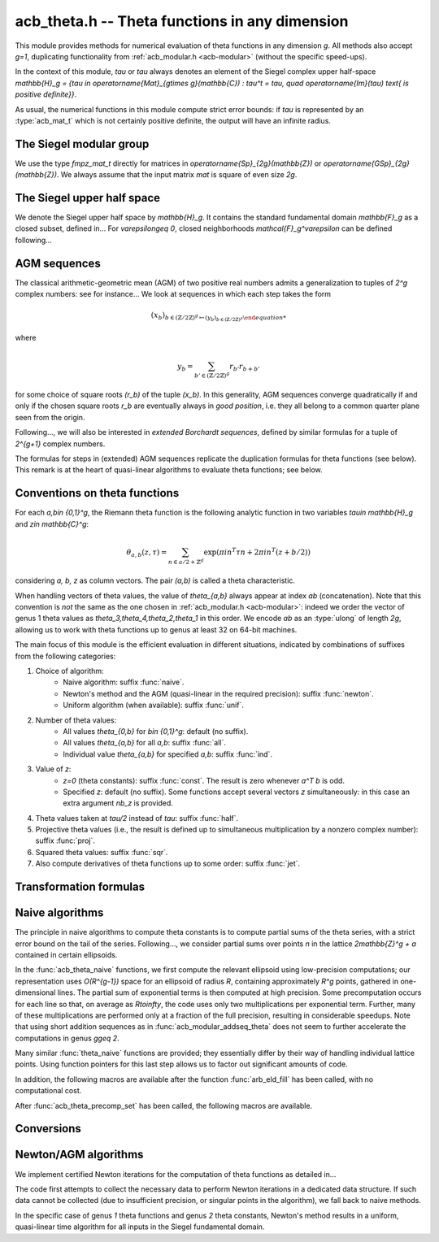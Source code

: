 .. _acb-theta:

**acb_theta.h** -- Theta functions in any dimension
===============================================================================

This module provides methods for numerical evaluation of theta functions in any
dimension `g`. All methods also accept `g=1`, duplicating functionality from
:ref:`acb_modular.h <acb-modular>` (without the specific speed-ups).

In the context of this module, *tau* or `\tau` always denotes an element of the
Siegel complex upper half-space `\mathbb{H}_g = \{\tau \in
\operatorname{Mat}_{g\times g}(\mathbb{C}) : \tau^t = \tau, \quad
\operatorname{Im}(\tau) \text{ is positive definite}\}`.

As usual, the numerical functions in this module compute strict error bounds:
if *tau* is represented by an :type:`acb_mat_t` which is not certainly positive
definite, the output will have an infinite radius.

The Siegel modular group
-------------------------------------------------------------------------------

We use the type `fmpz_mat_t` directly for matrices in `\operatorname{Sp}_{2g}(\mathbb{Z})`
or `\operatorname{GSp}_{2g}(\mathbb{Z})`. We always assume that the input
matrix *mat* is square of even size `2g`.

.. function:: void sp2gz_dim(const fmpz_mat_t mat)

    Returns the dimension `g`, which is half the number of rows (or columns)
    of *mat*.

.. function:: void sp2gz_get_a(fmpz_mat_t res, const fmpz_mat_t mat)

.. function:: void sp2gz_get_b(fmpz_mat_t res, const fmpz_mat_t mat)

.. function:: void sp2gz_get_c(fmpz_mat_t res, const fmpz_mat_t mat)

.. function:: void sp2gz_get_d(fmpz_mat_t res, const fmpz_mat_t mat)

    Sets *res* to the corresponding block of *mat*, written as `\left(\begin{textmatrix} a&b\\c&d \end{textmatrix}\right)`.

.. function:: void sp2gz_set_abcd(fmpz_mat_t m, const fmpz_mat_t a, const
              fmpz_mat_t b, const fmpz_mat_t c, const fmpz_mat_t d)

    Sets *mat* to `\left(\begin{textmatrix} a&b\\c&d \end{textmatrix}\right)`,
    where `a,b,c,d` are `g\times g` blocks.

.. function:: int sp2gz_is_correct(const fmpz_mat_t mat)

.. function:: int sp2gz_is_gsp(const fmpz_mat_t mat)

    Returns whether *mat* is an element of `\operatorname{Sp}_{2g}(\mathbb{Z})`
    or `\operatorname{GSp}_{2g}(\mathbb{Z})`, respectively.

.. function:: int sp2gz_is_scalar(const fmpz_mat_t mat)

    Returns whether *mat* is a scalar matrix, i.e. diagonal with equal entries.
    
.. function:: void sp2gz_j(fmpz_mat_t mat)

    Sets *mat* to the symplectic matrix
    `J = \left(\begin{textmatrix} 0&I_g\\-I_g&0 \end{textmatrix}\right)`.

.. function:: void sp2gz_block_diag(fmpz_mat_t mat, const fmpz_mat_t U)

    Sets *mat* to the symplectic matrix
    `\left(\begin{textmatrix} U&0\\0&U^{-T} \end{textmatrix}\right)`.
    Requires that `U\in \operatorname{GL}_g(\mathbb{Z})`.

.. function:: void sp2gz_trig(fmpz_mat_t mat, const fmpz_mat_t S)

    Sets *mat* to `\left(\begin{textmatrix} I_g&S\\0&I_g \end{textmatrix}\right)`,
    which is symplectic if and only if *S* is symmetric.

.. function:: void sp2gz_randtest(fmpz_mat_t mat, flint_rand_t state, slong bits)

    Sets *mat* to a random symplectic matrix whose coefficients have length
    approximately *bits*.

.. function:: sp2gz_nb_fundamental(slong g)

    Returns the number of fundamental symplectic matrices used in the reduction
    algorithm on `\mathbb{H}_g`. This number is currently `19` when `g=2` and
    `1` otherwise.

.. function:: void sp2gz_fundamental(fmpz_mat_t mat, slong j)

    Sets *mat* to the `j^{\text{th}}` fundamental symplectic matrix as defined
    above.

The Siegel upper half space
-------------------------------------------------------------------------------

We denote the Siegel upper half space by `\mathbb{H}_g`. It contains the
standard fundamental domain `\mathbb{F}_g` as a closed subset, defined
in... For `\varepsilon\geq 0`, closed neighborhoods `\mathcal{F}_g^\varepsilon`
can be defined following...

.. function:: void acb_siegel_randtest(acb_mat_t tau, flint_rand_t state, slong
              prec, slong mag_bits)

.. function:: void acb_siegel_randtest_fund(acb_mat_t tau, flint_rand_t state,
              slong prec)

    Sets the `g\times g` matrix *tau* to a random element of *\mathbb{H}_g*. In
    the second version, *tau* is guaranteed to belong to *\mathcal{F}_g*.

.. function:: void acb_siegel_cocycle(acb_mat_t res, const fmpz_mat_t mat,
              const acb_mat_t tau, slong prec)

    Sets *res* to `c\tau+d` where *c,d* are the lower `g\times g` blocks of
    *mat*.

.. function:: void acb_siegel_transform(acb_mat_t w, const fmpz_mat_t m, const
              acb_mat_t tau, slong prec)

    Sets *res* to `(a\tau + b)(c\tau + d)^{-1}` where *a,b,c,d* are the
    `g\times g` blocks of *mat*.

.. function:: int acb_siegel_is_real_reduced(const acb_mat_t tau, const arf_t
              eps, slong prec)

    Returns nonzero if each entry *z* of the square matrix *tau* satisfies
    `|\operatorname{Re}(z)|\leq 1/2+\varepsilon`. Returns 0 if this is false or
    cannot be determined.

.. function:: int acb_siegel_not_real_reduced(const acb_mat_t tau, slong prec)

    Returns nonzero if some entry *z* of the square matrix *tau* satisfies
    `|\operatorname{Re}(z)|> 1/2`. Returns 0 if this is false or cannot be
    determined.

.. function:: void acb_siegel_reduce_real(acb_mat_t res, fmpz_mat_t mat, const
              acb_mat_t tau, slong prec)

    Given a `g\times g` square matrix *tau*, computes a symmetric integer
    matrix *M* approximating `\operatorname{Re}(tau)`, sets *mat* to
    `\left(\begin{textmatrix} U_g&-M\\0&I_g \end{textmatrix}\right)`, and sets
    *res* to the image of *tau* under the action of *mat*, which should have a
    more reduced real part.

.. function:: void acb_siegel_reduce(acb_mat_t res, fmpz_mat_t mat, const
              acb_mat_t tau, slong prec)

    Given `\tau\in \mathbb{H}_g`, attempts to compute a symplectic matrix *mat*
    such that the image *res* of *tau* under this matrix is closer to the
    fundamental domain `\mathcal{F}_g`. We require `g\leq 2`.

    As in :func:`acb_modular_fundamental_domain_approx`, the output *mat* is
    always a valid symplectic matrix, but it us up to the user to check that
    the output *res* is close enough to the fundamental domain.

.. function:: int acb_siegel_is_reduced(const acb_mat_t tau, const arf_t eps,
              slong prec)

    Returns nonzero if the `g\times g` matrix *tau* belongs to
    `\mathcal{F}_g^\varepsilon`. We require `g\leq 2`. Returns 0 if this is
    false or cannot be determined.


AGM sequences
-------------------------------------------------------------------------------

The classical arithmetic-geometric mean (AGM) of two positive real numbers
admits a generalization to tuples of `2^g` complex numbers: see for
instance... We look at sequences in which each step takes the form

    .. math::

        (x_b)_{b\in (\mathbb{Z}/2\mathbb{Z})^g \mapsto (y_b)_{b\in (\mathbb{Z}/2\mathbb{Z})^g}

where

    .. math::
        
        y_b = \sum_{b'\in (\mathbb{Z}/2\mathbb{Z})^g} r_{b'} r_{b+b'}

for some choice of square roots `(r_b)` of the tuple `(x_b)`. In this
generality, AGM sequences converge quadratically if and only if the chosen
square roots `r_b` are eventually always in *good position*, i.e. they all
belong to a common quarter plane seen from the origin.

Following..., we will also be interested in *extended Borchardt sequences*,
defined by similar formulas for a tuple of `2^{g+1}` complex numbers.

The formulas for steps in (extended) AGM sequences replicate the duplication
formulas for theta functions (see below). This remark is at the heart of
quasi-linear algorithms to evaluate theta functions; see below.

.. function:: void acb_theta_agm_hadamard(acb_ptr r, acb_srcptr a, slong g,
              slong prec)

    Sets *r* to the image of *a* under multiplication by *H*, the `2^g\times
    2^g` Hadamard matrix. We require `g\geq 0`; moreover *r* and *a* must be
    initialized with at least `2^g` elements.

.. function:: void acb_theta_agm_sqrt_lowprec(acb_t r, const acb_t a, const
              acb_t root, slong prec)

    Sets *r* to a square root of *a* to high precision that is contained in the
    (low-precision) approximation *root*. Unlike :func:`acb_sqrt`, no special
    precision losses happen when *a* touches the negative real axis.

.. function:: void acb_theta_agm_step_sqrt(acb_ptr r, acb_srcptr a, slong g,
              slong prec)

.. function:: void acb_theta_agm_step_bad(acb_ptr r, acb_srcptr a, acb_srcptr
              roots, slong g, slong prec)

.. function:: void acb_theta_agm_step_good(acb_ptr r, acb_srcptr a, slong g,
              slong prec)

    Sets *r* to the result of an AGM step starting from *a*. In the
    :func:`sqrt` version, *a* is the vector of square roots. In the :func:`bad`
    version, a low-precision approximation of the roots is given. In the
    :func:`good` version, we assume that all entries of *a* have positive real
    parts, and a good choice of square roots is made. We require `g\geq 0`; all
    vectors must be initialized with at least `2^g` elements.

.. function:: void acb_theta_agm_ext_step_sqrt(acb_ptr r, acb_srcptr a, slong
              g, slong prec)

.. function:: void acb_theta_agm_ext_step_bad(acb_ptr r, acb_srcptr a,
              acb_srcptr roots, slong g, slong prec)

.. function:: void acb_theta_agm_ext_step_good(acb_ptr r, acb_srcptr a, slong
              g, slong prec)
    
    Analogous functions for extended Borchardt sequences. All vectors must be
    initialized with at least `2^{g+1}` elements.

.. function:: void acb_theta_agm(acb_t r, acb_srcptr a, acb_srcptr all_roots,
              const arf_t rel_err, slong nb_bad, slong nb_good, slong g,
              slong prec)

.. function:: void acb_theta_agm_ext(acb_t r, acb_srcptr a, acb_srcptr
              all_roots, const arf_t rel_err, slong nb_bad, slong nb_good,
              slong g, slong prec)

    Evaluates the limit of an AGM sequence starting from *a*. First takes
    *nb_bad* bad steps using low-precision square roots stored in *all_roots*
    of length *nb_bad* `\times 2^g`; then, renormalizes and takes *nb_good*
    good steps.

    The first entry of the resulting vector is an approximation of the
    limit. We finally add some relative error specified by *rel_err* to account
    for the mathematical convergence error. This error must be computed by the
    user in terms of the starting data: while general formulas predict suitable
    values of *nb_bad*, *nb_good* and *rel_err* in terms of *a*, they are
    overly pessimistic for our applications.

.. function:: slong acb_theta_agm_nb_bad_steps(const acb_mat_t tau, slong prec)

    Given `\tau\in \mathcal{H}_g`, computes *n\geq 0* such that theta constants
    at `2^n\tau` lie in a disk centered at `1` with radius `1/20`. The result
    is intended for use as *nb_bad* in :func:`acb_theta_agm`.

.. function:: slong acb_theta_agm_nb_good_steps(arf_t rel_err, slong g, slong prec)

    Computes the number of good AGM steps, starting from a configuration of
    complex numbers within the disk centered at `1` with radius `1/20`, to
    approximate the limit value up to a relative error of
    `2^{-\text{prec}}`. Also sets *rel_err* to this value. The result is
    intended for use as *nb_good* and *rel_err* in :func:`acb_theta_agm`.


Conventions on theta functions
-------------------------------------------------------------------------------

For each `a,b\in \{0,1\}^g`, the Riemann theta function is the following
analytic function in two variables `\tau\in \mathbb{H}_g` and `z\in
\mathbb{C}^g`:

    .. math ::
    
        \theta_{a,b}(z,\tau) = \sum_{n\in a/2 + \mathbb{Z}^{g}} \exp(\pi i n^T\tau n + 2\pi i n^T (z + b/2))

considering `a, b, z` as column vectors. The pair `(a,b)` is called a theta
characteristic.

When handling vectors of theta values, the value of `\theta_{a,b}` always
appear at index *ab* (concatenation). Note that this convention is *not* the
same as the one chosen in :ref:`acb_modular.h <acb-modular>`: indeed we order
the vector of genus 1 theta values as `\theta_3,\theta_4,\theta_2,\theta_1` in
this order. We encode *ab* as an :type:`ulong` of length *2g*, allowing us to
work with theta functions up to genus at least 32 on 64-bit machines.

The main focus of this module is the efficient evaluation in different
situations, indicated by combinations of suffixes from the following
categories:

1. Choice of algorithm:
    * Naive algorithm: suffix :func:`naive`.
    * Newton's method and the AGM (quasi-linear in the required precision):
      suffix :func:`newton`.
    * Uniform algorithm (when available): suffix :func:`unif`.
2. Number of theta values:
    * All values `\theta_{0,b}` for `b\in \{0,1\}^g`: default (no suffix).
    * All values `\theta_{a,b}` for all *a,b*: suffix :func:`all`.
    * Individual value `\theta_{a,b}` for specified *a,b*: suffix :func:`ind`.
3. Value of *z*:
    * `z=0` (theta constants): suffix :func:`const`. The result is zero
      whenever `a^T b` is odd.
    * Specified *z*: default (no suffix). Some functions accept several vectors
      *z* simultaneously: in this case an extra argument *nb_z* is provided.
4. Theta values taken at `\tau/2` instead of `tau`: suffix :func:`half`.
5. Projective theta values (i.e., the result is defined up to simultaneous
   multiplication by a nonzero complex number): suffix :func:`proj`.
6. Squared theta values: suffix :func:`sqr`.
7. Also compute derivatives of theta functions up to some order: suffix
   :func:`jet`.

Transformation formulas
-------------------------------------------------------------------------------

.. function:: slong acb_theta_char_dot(ulong a, ulong b, slong g)

    Returns *a^T b* mod *2*.

.. function:: slong acb_theta_dot(ulong a, slong* n, slong g)

    Returns *a^T n* mod *8*.

.. function:: void acb_theta_dupl_const(acb_ptr th2, acb_srcptr th, slong g,
              slong prec)

    Applies the duplication formula to compute `(\theta_{0,b}^2(0,2\tau))_{b\in
    \{0,1\}^g}` from `(\theta_{0,b}(0,\tau))_{b\in \{0,1\}^g}`. If the input is
    projective (i.e. given up to a common scalar factor), so is the output.

    This function simply calls :func:`acb_theta_agm_step_sqrt`.

.. function:: void acb_theta_dupl_all_const(acb_ptr th2, acb_srcptr th, slong
              g, slong prec)

    Applies the duplication formula to compute to
    `(\theta_{a,b}^2(0,2\tau))_{a,b\in \{0,1\}^g}` from
    `(\theta_{0,b}(0,\tau))_{b\in \{0,1\}^g}`. If the input is projective, so
    is the output.

.. function:: void acb_theta_dupl(acb_ptr th2, acb_srcptr th, slong g, slong prec)

.. function:: void acb_theta_dupl_all(acb_ptr th2, acb_srcptr th, slong g, slong prec)

    Analogues of the above to compute `(theta^2(z,2\tau), \theta^2(0,2\tau))`
    from `(theta(z,\tau),\theta(0,\tau))`.
        
.. function:: ulong acb_theta_transform_image_char(fmpz_t eps, ulong ab, const
              fmpz_mat_t mat)

    Computes the theta characteristic *a',b'* and an integer `\varepsilon` such
    that `\theta_{a,b}(0,N\tau) = \exp(i\pi \varepsilon/4) \theta_{a',b'}(0,\tau)`
    up to a scalar factor depending only on *N* and `\tau`. The matrix *N* must
    be symplectic. See also :func:`acb_modular_theta_transform`.

.. function:: void acb_theta_transform_sqr_proj(acb_ptr res, acb_srcptr th2,
              const fmpz_mat_t mat, slong prec)

    Applies the transformation formula to compute the projective vector
    `(\theta_{0,b}^2(0,N\tau)_{b\in \{0,1\}^g}` from the projective vector
    `(\theta_{a,b}(0,\tau))_{a,b\in \{0,1\}^g}`.

Naive algorithms
-------------------------------------------------------------------------------

The principle in naive algorithms to compute theta constants is to compute
partial sums of the theta series, with a strict error bound on the tail of the
series. Following..., we consider partial sums over points `n` in the lattice
`2\mathbb{Z}^g + a` contained in certain ellipsoids.

In the :func:`acb_theta_naive` functions, we first compute the relevant
ellipsoid using low-precision computations; our representation uses
`O(R^{g-1})` space for an ellipsoid of radius `R`, containing approximately
`R^g` points, gathered in one-dimensional lines. The partial sum of exponential
terms is then computed at high precision. Some precomputation occurs for each
line so that, on average as `R\to\infty`, the code uses only two
multiplications per exponential term. Further, many of these multiplications
are performed only at a fraction of the full precision, resulting in
considerable speedups. Note that using short addition sequences as in
:func:`acb_modular_addseq_theta` does not seem to further accelerate the
computations in genus `g\geq 2`.

Many similar :func:`theta_naive` functions are provided; they essentially
differ by their way of handling individual lattice points. Using function
pointers for this last step allows us to factor out significant amounts of
code.

.. type:: acb_theta_eld_struct

.. type:: acb_theta_eld_t

    Represents a *d*-dimensional sheet in an ellipsoid of ambient dimension
    *g*, i.e. a set of points of the form `n = (n_0,\ldots,n_{g-1})\in
    2\mathbb{Z}^g + a` such that `v + Yn` has `L^2` norm bounded by `R`, for
    some Cholesky matrix `Y`, some radius `R>0`, and some offset `v\in
    \mathbb{R}^g`, and finally `(n_{d},\ldots,n_{g-1})` have fixed values. This is
    a recursive type: we store
    * the interval of values for `n_{d-1}`,
    * the midpoint of that interval,
    * in the case `d\geq 2`, a number of *d-1* dimensional children of *E*,
    split between left and right children depending on the position of `n_{d-1}`
    relative to the center of the interval.

    Full ellipsoids correspond to the special case `d=g`. We always require
    `1\leq d \leq g`. Coordinates of lattice points are integers of type
    :type:`slong`.

.. function::  void acb_theta_eld_init(acb_theta_eld_t E, slong d, slong g)

    Initializes *E* as a *d*-dimensional ellipsoid sheet in ambient dimension
    *g*.

.. function:: void acb_theta_eld_clear(acb_theta_eld_t E)

    Clears *E* as well as any recursive data contained in it.

.. function:: void acb_theta_eld_interval(slong* min, slong* mid, slong* max,
              const arb_t ctr, const arf_t rad, int a, slong prec)

    Computes the minimum, middle point, and maximum of a subinterval of
    `2\mathbb{Z} + a` that is guaranteed to contain all points within a
    distance *rad* of the real number *ctr*. Both *ctr* and *rad* must be
    finite values.

.. function:: void acb_theta_eld_fill(acb_theta_eld_t E, const arb_mat_t Y,
              const arf_t R2, arb_srcptr offset, slong* last_coords, ulong
              a, slong prec)

    Sets *E* to represent lattice points in an ellipsoid as defined above,
    where *R2* indicates `R^2` and *offset* contains the vector `v`. The matrix
    *Y* must be a valid Cholesky matrix, i.e. an upper triangular matrix with
    positive diagonal entries, and *R2* must be finite.

.. function:: void acb_theta_eld_points(slong* pts, const acb_theta_eld_t E)

    Sets *pts* to the list of lattice points contained in *E*.

.. function:: int acb_theta_eld_contains(const acb_theta_eld_t E, slong* pt)

    Returns nonzero iff *pt* is contained in the ellipsoid sheet *E*.

.. function:: void acb_theta_eld_print(const acb_theta_eld_t E)

    Prints a compact representation of *E* to :type:`stdout`.

In addition, the following macros are available after the function
:func:`arb_eld_fill` has been called, with no computational cost.

.. macro:: acb_theta_eld_dim(E)

    Returns *d*.    

.. macro:: acb_theta_eld_ambient_dim(E)

    Returns *g*.

.. macro:: acb_theta_eld_coord(E, k)

    For `d <= k < g`, returns the common coordinate `n_k` of all lattice
    points in the ellipsoid sheet *E*.

.. macro:: acb_theta_eld_min(E)
.. macro:: acb_theta_eld_mid(E)
.. macro:: acb_theta_eld_max(E)
    
    Returns the minimum, midpoint, and maximum of `n_{d-1}` in the ellipsoid sheet `E`.

.. macro:: acb_theta_eld_nr(E) ((E)->nr)
.. macro:: acb_theta_eld_nl(E) ((E)->nl)

    Returns the number of right and left children of *E*, respectively

.. macro:: acb_theta_eld_rchild(E, k)
.. macro:: acb_theta_eld_lchild(E, k)
    
    Macro giving a pointer to the `k^{\text{th}}` right (resp. left) child of
    *E*.

.. macro:: acb_theta_eld_nb_pts(E) ((E)->nb_pts)

    Returns the number of lattice points contained in *E*.

.. macro:: acb_theta_eld_box(E, k)

    Returns an integer `M_k` such that all lattice points `n` inside the
    ellipsoid sheet *E* satisfy `|n_k|\leq M_k`.

.. function:: void acb_theta_naive_tail(arf_t bound, const arf_t R2, const
              arb_mat_t Y, slong ord, slong prec)

    Computes an upper bound for the following sum, where `p` stands for *ord*:

    .. math::

        \sum_{n\in Y\Z^g + v, \lVert n\rVert^2 \geq R^2} \lVert n\rVert^{2p} e^{-\lVert n\rVert^2)}

    using the following upper bound, valid after replacing `R^2` by
    `{\operatorname{max}\{R^2, 4, 2p\}}`

    .. math::

        2^{2g+2} R^{g-1+2p} e^{-R^2} \prod_{i=1}^g (1 + \gamma_i^{-1})

    where the `gamma_i` are the entries on the diagonal of `Y`.

.. function:: void acb_theta_naive_radius(arf_t R2, const arb_mat_t Y, slong ord,
              const arf_t eps, slong prec)

    Returns `R^2` such that the above upper bound is at most `\varepsilon`.

.. function:: void acb_theta_naive_ellipsoid(acb_theta_eld_t E, arf_struct*
              eps, acb_ptr c, acb_ptr new_z, ulong ab, int all, slong ord,
              acb_srcptr z, slong nb_z, const acb_mat_t tau, slong prec)

    Sets the ellipsoid *E* and `\varepsilon` *c*, *new_z*, `\varepsilon` such
    that summing exponential terms involving *new_z* over points of *E* and
    multiplying by *c* will yield an approximation of theta values at *z* up to
    an error at most `\varepsilon`, resulting in theta values at relative
    precision roughly *prec*.

    A value *nb_z > 1* indicates that several vectors *z* are provided. In this
    case, a unique ellipsoid is chosen for all of them, but *new_z*, *c* and
    *epsilon* will vary (hence vectors as return values).

    If *all=0*, the ellipsoid consists of lattice points in `2\mathbb{Z}^g+a`
    only, where *a* is specified by the theta characteristic *ab*. If *all* is
    nonzero, the ellipsoid consists of lattice points in `2\mathbb{Z}^g` and
    the radius is doubled, making *E* suitable for evaluating
    `\theta_{a,b}(z,\tau)` for all *a*.

.. function:: slong acb_theta_naive_newprec(slong prec, slong coord, slong
              dist, slong max_dist, slong ord)

    Returns a good choice of precision to process the next ellipsoid
    sheet. Here *coord* should be `n_{d-1}`, *dist* should be the distance to the
    midpoint of the interval, *max_dist* the half-length of the interval, and
    *ord* is the order of derivation.

.. function:: slong acb_theta_naive_fullprec(const acb_theta_eld_t E, slong
              prec)

    Returns a good choice of full precision for the summation phase.

.. type:: acb_theta_precomp_struct

.. type:: acb_theta_precomp_t

    Data structure containing precomputed data in the context of naive
    algorithms.

.. function:: void acb_theta_precomp_init(acb_theta_precomp_t D, slong nb_z,
              slong g)

    Initializes *D* to contain precomputations about *nb_z* vectors `z\in
    \mathbb{C}^g`.

.. function:: void acb_theta_precomp_clear(acb_theta_precomp_t D)

    Clears *D*.

.. function:: void acb_theta_precomp_set(acb_theta_precomp_t D, acb_srcptr z,
              const acb_mat_t tau, const acb_theta_eld_t E, slong prec)

    Precomputes the necessary data to evaluate theta functions at `(z,tau)` for
    all the vectors *z* in the provided list, using naive algorithms with
    lattice points contained in the ellipsoid *E*.

After :func:`acb_theta_precomp_set` has been called, the following macros are
available.

.. macro:: acb_theta_precomp_exp_mat(D)

    Macro giving a pointer to the matrix whose entry `(j,k)` contains
    `\exp(i\pi/4 \tau_{j,j})` if `j=k`, and `\exp(i\pi/2 \tau_{j,k})`
    otherwise.

.. macro:: acb_theta_precomp_sqr_pow(D, k, j)

    Macro giving a pointer to the complex number `\exp(i\pi/4 (2j + t)^2
    \tau_{k,k})`, where `t=1` if the lattice points in *E* has odd coordinates
    `n_k`, and `t=0` if these coordinates are even.

.. macro:: acb_theta_precomp_nb_z(D)

    Macro giving the number of vectors *z* stored in *D*.

.. macro:: acb_theta_precomp_exp_z(D, k, j)

    Macro giving a pointer to the complex number `exp(\pi i z_j)`, where *z* is
    the `k^\text{th}` vector stored in *D*.

.. type:: acb_theta_naive_worker_t

    Represents a function pointer to the "dimension 0" worker in different
    kinds of naive algorithm. A function :func:`worker_dim0` of this type has
    the following signature:

    .. function:: void worker_dim0(acb_ptr th, const acb_t term, slong* coords,
                  slong g, ulong ab, slong ord, slong prec, slong fullprec)

    where
    * *th* denotes the output vector of theta values,
    * *term* denotes the exponential term that has been computed for the
      current lattice point,
    * *coods* denotes the coordinates of that lattice point,
    * *g* is the genus,
    * *ab* is the theta characteristic, if applicable,
    * *ord* is the order of derivation, if applicable,
    * *prec* is the (relative) precision at which *term* was computed,
    * *fullprec* is the desired full precision in the summation phase.

.. function:: acb_theta_naive_worker(acb_ptr th, slong nb, const acb_t c, const
              arf_t eps, const acb_theta_eld_t E, const acb_theta_precomp_t D,
              slong k, ulong ab, slong ord, slong prec,
              acb_theta_naive_worker_t worker_dim0)

    Run the naive algorithm on the ellipsoid *E* to evaluate `\theta(z,\tau)`
    using precomputed data stored in *D*, where *z* is the `k^\text{th}` vector
    in the data structure.

.. function:: void acb_theta_naive(acb_ptr th, acb_srcptr z, slong nb_z, const
              acb_mat_t tau, slong prec);

.. function:: void acb_theta_naive_const(acb_ptr th, const acb_mat_t tau, slong
              prec);

.. function:: void acb_theta_naive_const_proj(acb_ptr th, const acb_mat_t tau,
              slong prec);

.. function:: void acb_theta_naive_all(acb_ptr th, acb_srcptr z, slong nb_z,
              const acb_mat_t tau, slong prec);

.. function:: void acb_theta_naive_all_const(acb_ptr th, const acb_mat_t tau,
              slong prec);

.. function:: void acb_theta_naive_ind(acb_t th, ulong ab, acb_srcptr z, const
              acb_mat_t tau, slong prec);

.. function:: void acb_theta_naive_ind_const(acb_t th, ulong ab, const
              acb_mat_t tau, slong prec);

    Evaluates theta functions using the naive algorithm. See above for the
    meaning of different suffixes.

Conversions
-------------------------------------------------------------------------------

.. function:: void acb_theta_renormalize_const_sqr(acb_t scal, acb_srcptr th2,
              const acb_mat_t tau, slong prec)

    Renormalizes the projective vector of squared theta constants at `tau`,
    computing *scal* such that multiplication by *scal* yields the actual theta
    values.

.. function:: void acb_theta_renormalize_sqr(acb_t scal_z, acb_t scal_0,
              acb_srcptr th2, acb_srcptr z, const acb_mat_t tau, slong prec)

    Renormalizes the projective vectors `(\theta_{0,b}^2(z,\tau))` and
    `(\theta_{0,b}^2(0,\tau))` (concatenated in *th2*), computing the
    multiplicative factors *scal_z* and *scal_0* necessary to reach the actual
    theta values.


Newton/AGM algorithms
-------------------------------------------------------------------------------

We implement certified Newton iterations for the computation of theta functions
as detailed in...

The code first attempts to collect the necessary data to perform Newton
iterations in a dedicated data structure. If such data cannot be collected (due
to insufficient precision, or singular points in the algorithm), we fall back
to naive methods.

In the specific case of genus *1* theta functions and genus *2* theta
constants, Newton's method results in a uniform, quasi-linear time algorithm
for all inputs in the Siegel fundamental domain.

.. function:: void acb_theta_bound(arf_t rad, arf_t bound, acb_srcptr z, const
              acb_mat_t tau, slong prec)

    Computes *rad* and *bound* such that for any point `(z',\tau')` at a
    distance of at most *rad* from `(z,\tau)` entrywise, the absolute value
    `|\theta_{a,b}(z',\tau')|` is at most *bound*.

.. function:: void acb_theta_bound_const(arf_t rad, arf_t bound, const
              acb_mat_t tau, slong prec)

    Computes *rad* and *bound* such that for any point `\tau'` at a distance of
    at most *rad* from `\tau` entrywise, the absolute value
    `|\theta_{a,b}(0,\tau')|` is at most *bound*.

.. function:: void acb_theta_cauchy(arf_t bound_der, const arf_t rad, const
              arf_t bound, slong ord, slong dim, slong prec);

    Applies Cauchy's formula to compute *bound_der* with the following
    property: if *f* is an analytic function defined on a disk of radius *rad*
    around *x* and bounded in absolute value by *bound* on that disk, then the
    derivative of order *ord* of *f* at *x* is bounded by *bound_der* (in the
    sense of the infinity-operator norm for multilinear maps).

.. type:: acb_theta_agm_ctx_struct

.. type:: acb_theta_agm_ctx_t

    Data structure used to set up certified Newton iterations for theta
    functions. The following macros are available:

.. macro:: acb_theta_agm_ctx_g(ctx)

    Macro giving access to the genus *g*.

.. macro:: acb_theta_agm_ctx_nb(ctx)
    
    Macro giving access to the number of symplectic matrices used in the AGM
    method.

.. macro:: acb_theta_agm_ctx_matrix(ctx, k)

    Macro giving access to the `k^\text{th}` symplectic matrix stored in *ctx*.

.. macro:: acb_theta_agm_ctx_nb_bad_steps(ctx, k)    
.. macro:: acb_theta_agm_ctx_roots(ctx, k)
.. macro:: acb_theta_agm_ctx_mi(ctx, k)
.. macro:: acb_theta_agm_ctx_M0(ctx, k)
.. macro:: acb_theta_agm_ctx_minf(ctx, k)

    Macros giving access to the number of bad steps, precomputed choices of
    square roots, the vector of lower bounds `m_i` (as an :type:`arf_struct*`),
    the upper bound `M_0`, and the lower bound `m_\infty` (of type
    :type:`arf_t`) for the Borchardt sequence attached to the `k^\text{th}`
    symplectic matrix in *ctx*.

.. macro:: acb_theta_agm_ctx_rho(ctx)
.. macro:: acb_theta_agm_ctx_max(ctx)
.. macro:: acb_theta_agm_ctx_inv_der(ctx)

    Macros giving access to the quantities `rho`, `M`, `B_3` (in the notation
    of...) for the Newton scheme encoded by *ctx*.

.. function:: void acb_theta_agm_ctx_init(acb_theta_agm_ctx_t ctx, slong g, slong nb)
    
    Initializes *ctx* to contain data for *nb* symplectic matrices in genus *g*.

.. function:: void acb_theta_agm_ctx_clear(acb_theta_agm_ctx_t ctx)

    Clears *ctx*.

.. function:: void acb_theta_agm_ctx_set_all(acb_theta_agm_ctx_t ctx, const
              acb_mat_t tau, slong prec)

    Attempts to set *ctx* to a valid Newton scheme for the computation of theta
    constants at *tau*.

.. function:: int acb_theta_agm_ctx_is_valid(const acb_theta_agm_ctx_t ctx)

    Returns nonzero iff *ctx* encodes a valid Newton scheme, characterized by
    having nonzero `\rho` and finite `M, B_3`.

.. function:: void acb_theta_newton_eval(acb_ptr r, acb_srcptr th, const
              acb_theta_agm_ctx_t ctx, slong prec)

    Evaluates *F(th)*, where *F* is the analytic function encoded by the Newton
    scheme *ctx*.

.. function:: void acb_theta_newton_fd(acb_ptr r, acb_mat_t fd, acb_srcptr th,
              const arb_t eta, const acb_theta_agm_ctx_t ctx, slong prec)

    Evaluates *F(th)* as above and stores the result in *r*. Additionally stores
    the directional finite differences of *F* at *th* with radius *eta* in the
    columns of the matrix *fd*.

.. function:: void acb_theta_newton_run(acb_ptr r, const acb_mat_t tau, const
              acb_theta_agm_ctx_t ctx, slong prec)

    Run the Newton scheme encoded in *ctx* to compute theta values to a high
    precision *prec*. The context *ctx* must be valid.

.. function:: void acb_theta_newton_const_half_proj(acb_ptr th, const acb_mat_t
              tau, slong prec)

.. function:: void acb_theta_newton_all_sqr(acb_ptr th, const acb_mat_t tau,
              acb_srcptr z, slong prec)

.. function:: void acb_theta_newton_const_sqr(acb_ptr th2, const acb_mat_t tau,
              slong prec);

.. function:: void acb_theta_newton_all_const_sqr(acb_ptr th, const acb_mat_t
              tau, slong prec)

    Compute theta values using Newton iterations. Suffixes follow the same
    conventions as for naive algorithms above.
